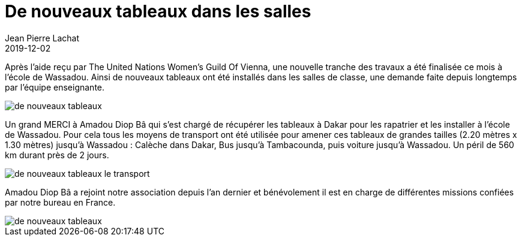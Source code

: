 :doctitle: De nouveaux tableaux dans les salles
:description:  De nouveaux tableaux dans les salles de classes
:keywords: Wassadou projet
:author: Jean Pierre Lachat
:revdate: 2019-12-02
:teaser: Après l’aide reçu par The United Nations Women’s Guild Of Vienna, une nouvelle tranche des travaux a été finalisée ce mois à l’école de Wassadou.
:imgteaser: ../../img/blog/2019/tableau0.jpg

Après l’aide reçu par The United Nations Women’s Guild Of Vienna, une nouvelle tranche des travaux a été finalisée ce mois à l’école de Wassadou. Ainsi de nouveaux tableaux ont été installés dans les salles de classe, une demande faite depuis longtemps par l’équipe enseignante.

image::../../img/blog/2019/tableau0.jpg[de nouveaux tableaux]

Un grand MERCI à Amadou Diop Bâ qui s’est chargé de récupérer les tableaux à Dakar pour les rapatrier et les installer à l’école de Wassadou. Pour cela tous les moyens de transport ont été utilisée pour amener ces tableaux de grandes tailles (2.20 mètres x 1.30 mètres) jusqu’à Wassadou : Calèche dans Dakar, Bus jusqu’à Tambacounda, puis voiture jusqu’à Wassadou. Un péril de 560 km durant près de 2 jours.

image::../../img/blog/2019/tableau2.jpg[de nouveaux tableaux le transport]

Amadou Diop Bâ a rejoint notre association depuis l’an dernier et bénévolement il est en charge de différentes missions confiées par notre bureau en France.

image::../../img/blog/2019/tableau1.jpg[de nouveaux tableaux]